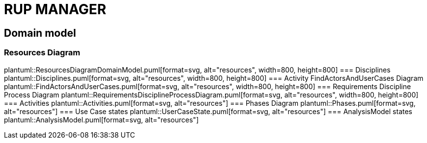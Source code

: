 = RUP MANAGER

== Domain model

=== Resources Diagram
plantuml::ResourcesDiagramDomainModel.puml[format=svg, alt="resources", width=800, height=800]
=== Disciplines
plantuml::Disciplines.puml[format=svg, alt="resources", width=800, height=800]
=== Activity FindActorsAndUserCases Diagram
plantuml::FindActorsAndUserCases.puml[format=svg, alt="resources", width=800, height=800]
=== Requirements Discipline Process Diagram
plantuml::RequirementsDisciplineProcessDiagram.puml[format=svg, alt="resources", width=800, height=800]
=== Activities
plantuml::Activities.puml[format=svg, alt="resources"]
=== Phases Diagram
plantuml::Phases.puml[format=svg, alt="resources"]
=== Use Case states
plantuml::UserCaseState.puml[format=svg, alt="resources"]
=== AnalysisModel states
plantuml::AnalysisModel.puml[format=svg, alt="resources"]


